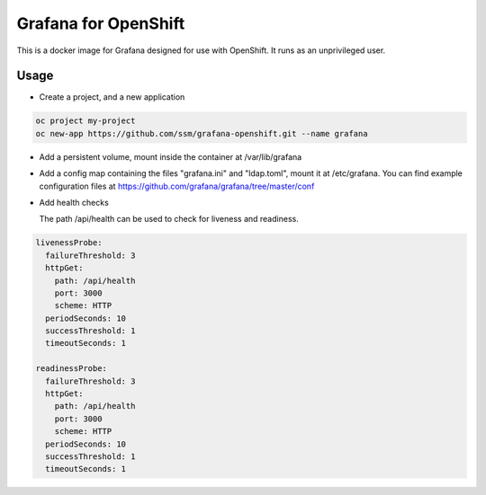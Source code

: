 =======================
 Grafana for OpenShift
=======================

This is a docker image for Grafana designed for use with OpenShift.
It runs as an unprivileged user.

Usage
=====

* Create a project, and a new application

.. code-block:: shell

   oc project my-project
   oc new-app https://github.com/ssm/grafana-openshift.git --name grafana

* Add a persistent volume, mount inside the container at /var/lib/grafana

* Add a config map containing the files "grafana.ini" and "ldap.toml",
  mount it at /etc/grafana. You can find example configuration files
  at https://github.com/grafana/grafana/tree/master/conf

* Add health checks

  The path /api/health can be used to check for liveness and
  readiness.

.. code-block:: yaml

   livenessProbe:
     failureThreshold: 3
     httpGet:
       path: /api/health
       port: 3000
       scheme: HTTP
     periodSeconds: 10
     successThreshold: 1
     timeoutSeconds: 1

   readinessProbe:
     failureThreshold: 3
     httpGet:
       path: /api/health
       port: 3000
       scheme: HTTP
     periodSeconds: 10
     successThreshold: 1
     timeoutSeconds: 1
